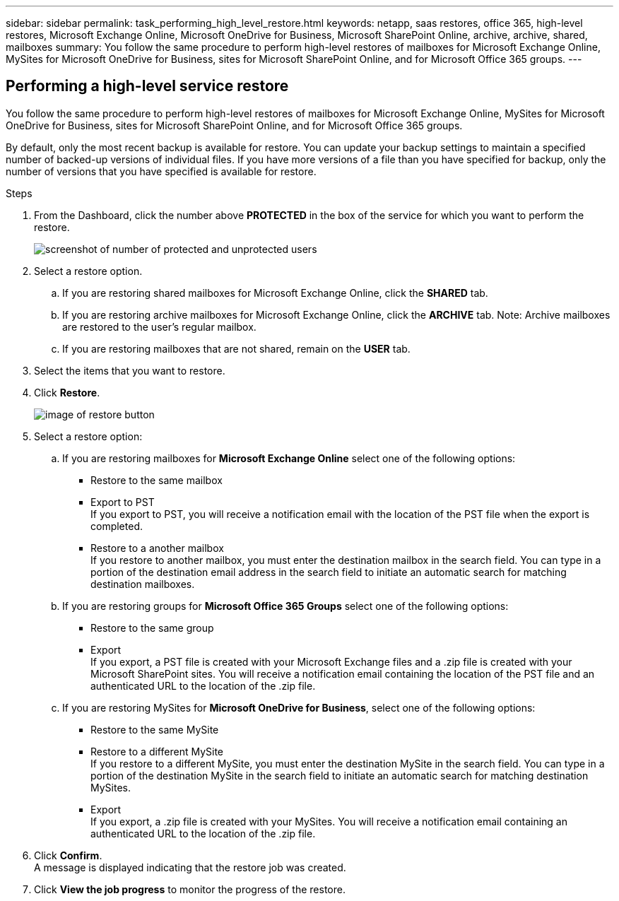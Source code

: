 ---
sidebar: sidebar
permalink: task_performing_high_level_restore.html
keywords: netapp, saas restores, office 365, high-level restores, Microsoft Exchange Online, Microsoft OneDrive for Business, Microsoft SharePoint Online, archive, archive, shared, mailboxes
summary: You follow the same procedure to perform high-level restores of mailboxes for Microsoft Exchange Online, MySites for Microsoft OneDrive for Business, sites for Microsoft SharePoint Online, and for Microsoft Office 365 groups.
---

:toc: macro
:toclevels: 1
:hardbreaks:
:nofooter:
:icons: font
:linkattrs:
:imagesdir: ./media/

== Performing a high-level service restore
You follow the same procedure to perform high-level restores of mailboxes for Microsoft Exchange Online, MySites for Microsoft OneDrive for Business, sites for Microsoft SharePoint Online, and for Microsoft Office 365 groups.

By default, only the most recent backup is available for restore.  You can update your backup settings to maintain a specified number of backed-up versions of individual files.  If you have more versions of a file than you have specified for backup, only the number of versions that you have specified is available for restore.

.Steps

. From the Dashboard, click the number above *PROTECTED* in the box of the service for which you want to perform the restore.
+
image:number_protected_unprotected.gif[screenshot of number of protected and unprotected users]
. Select a restore option.
..  If you are restoring shared mailboxes for Microsoft Exchange Online, click the *SHARED* tab.
..  If you are restoring archive mailboxes for Microsoft Exchange Online, click the *ARCHIVE* tab. Note: Archive mailboxes are restored to the user's regular mailbox.
..  If you are restoring mailboxes that are not shared, remain on the *USER* tab.
. Select the items that you want to restore.
. Click *Restore*.
+
image:restore.gif[image of restore button]
. Select a restore option:
.. If you are restoring mailboxes for *Microsoft Exchange Online* select one of the following options:
   * Restore to the same mailbox
   * Export to PST
     If you export to PST, you will receive a notification email with the location of the PST file when the export is completed.
   * Restore to a another mailbox
     If you restore to another mailbox, you must enter the destination mailbox in the search field. You can type in a portion of the destination email address in the search field to initiate an automatic search for matching destination mailboxes.
.. If you are restoring groups for *Microsoft Office 365 Groups* select one of the following options:
   * Restore to the same group
   * Export
     If you export, a PST file is created with your Microsoft Exchange files and a .zip file is created with your Microsoft SharePoint sites.  You will receive a notification email containing the location of the PST file and an authenticated URL to the location of the .zip file.
.. If you are restoring MySites for *Microsoft OneDrive for Business*, select one of the following options:
   * Restore to the same MySite
   * Restore to a different MySite
     If you restore to a different MySite, you must enter the destination MySite in the search field. You can type in a portion of the destination MySite in the search field to initiate an automatic search for matching destination MySites.
   * Export
      If you export, a .zip file is created with your MySites.  You will receive a notification email containing an authenticated URL to the location of the .zip file.
. Click *Confirm*.
  A message is displayed indicating that the restore job was created.
. Click *View the job progress* to monitor the progress of the restore.
